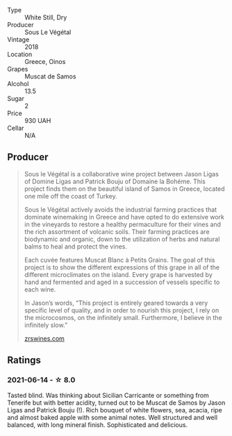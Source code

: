 #+attr_html: :class wine-main-image
[[file:/images/55/d3286d-d7ce-4659-abca-b0bee73944a9/2021-06-15-08-32-24-53AB4DC4-9B36-4AB1-97DB-F7347BED1549-1-105-c.webp]]

- Type :: White Still, Dry
- Producer :: Sous Le Végétal
- Vintage :: 2018
- Location :: Greece, Oinos
- Grapes :: Muscat de Samos
- Alcohol :: 13.5
- Sugar :: 2
- Price :: 930 UAH
- Cellar :: N/A

** Producer

#+begin_quote
Sous le Végétal is a collaborative wine project between Jason Ligas of Domine Ligas and Patrick Bouju of Domaine la Bohéme. This project finds them on the beautiful island of Samos in Greece, located one mile off the coast of Turkey.

Sous le Végétal actively avoids the industrial farming practices that dominate winemaking in Greece and have opted to do extensive work in the vineyards to restore a healthy permaculture for their vines and the rich assortment of volcanic soils. Their farming practices are biodynamic and organic, down to the utilization of herbs and natural balms to heal and protect the vines.

Each cuvée features Muscat Blanc à Petits Grains. The goal of this project is to show the different expressions of this grape in all of the different microclimates on the island. Every grape is harvested by hand and fermented and aged in a succession of vessels specific to each wine.

In Jason’s words, “This project is entirely geared towards a very specific level of quality, and in order to nourish this project, I rely on the microcosmos, on the infinitely small. Furthermore, I believe in the infinitely slow.”

[[https://zrswines.com/wine-producer/sous-le-vegetal/][zrswines.com]]
#+end_quote

** Ratings

*** 2021-06-14 - ☆ 8.0

Tasted blind. Was thinking about Sicilian Carricante or something from
Tenerife but with better acidity, turned out to be Muscat de Samos by
Jason Ligas and Patrick Bouju (!). Rich bouquet of white flowers, sea,
acacia, ripe and almost baked apple with some animal notes. Well
structured and well balanced, with long mineral finish. Sophisticated
and delicious.

